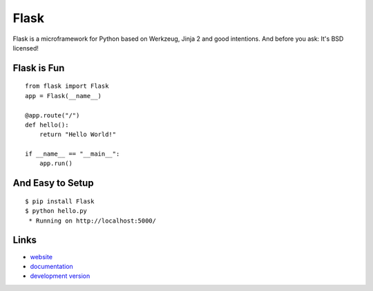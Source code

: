 Flask
-----

Flask is a microframework for Python based on Werkzeug, Jinja 2 and good
intentions. And before you ask: It's BSD licensed!

Flask is Fun
````````````

::

    from flask import Flask
    app = Flask(__name__)

    @app.route("/")
    def hello():
        return "Hello World!"

    if __name__ == "__main__":
        app.run()

And Easy to Setup
`````````````````

::

    $ pip install Flask
    $ python hello.py
     * Running on http://localhost:5000/

Links
`````

* `website <http://flask.pocoo.org/>`_
* `documentation <http://flask.pocoo.org/docs/>`_
* `development version
  <http://github.com/mitsuhiko/flask/zipball/master#egg=Flask-dev>`_



